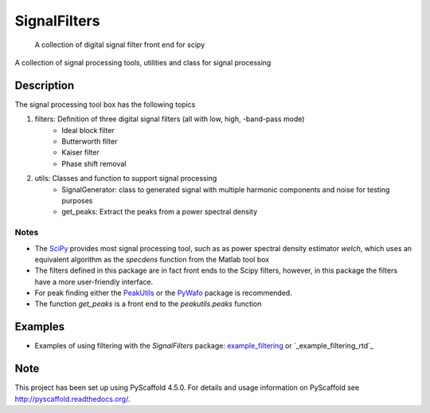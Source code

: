 =============
SignalFilters
=============


    A collection of digital signal filter front end for scipy


A collection of signal processing tools, utilities and class for signal processing

Description
===========

The signal processing tool box has the following topics

1. filters: Definition of three digital signal filters (all with low, high, -band-pass mode)
    - Ideal block filter
    - Butterworth filter
    - Kaiser filter
    - Phase shift removal
2. utils: Classes and function to support signal processing
    - SignalGenerator: class to generated signal with multiple harmonic components and
      noise for testing purposes
    - get_peaks: Extract the peaks from a power spectral density

Notes
-----

* The `SciPy`_ provides most signal processing tool, such as as power spectral density
  estimator *welch*, which uses an equivalent algorithm as the *specdens* function from
  the Matlab tool box
* The filters defined in this package are in fact front ends to the Scipy filters,
  however, in this package the filters have a more user-friendly interface.
* For peak finding either the `PeakUtils`_ or the `PyWafo`_ package is recommended.
* The function *get_peaks* is a front end to the *peakutils.peaks* function

Examples
========

* Examples of using filtering with the *SignalFilters* package: `example_filtering`_
  or `_example_filtering_rtd`_


.. _example_filtering:
    _static/example_filtering.html

.. _example_filtering_rtd:
    https://signalfilters.readthedocs.io/en/latest/_static/example_filtering.html

.. _PeakUtils:
   https://pypi.python.org/pypi/PeakUtils
.. _SciPy:
   https://www.scipy.org/
.. _PyWafo:
    https://github.com/wafo-project/pywafo

Note
====

This project has been set up using PyScaffold 4.5.0. For details and usage
information on PyScaffold see http://pyscaffold.readthedocs.org/.
